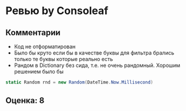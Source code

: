 * Ревью by Consoleaf
** Комментарии
- Код не отформатирован
- Было бы круто если бы в качестве буквы для фильтра брались только те буквы которые реально есть
- Рандом в Dictionary без сида, т.е. не очень рандомный.
  Хорошим решением было бы 
#+BEGIN_SRC csharp
        static Random rnd = new Random(DateTime.Now.Millisecond)
#+END_SRC
** Оценка: 8
